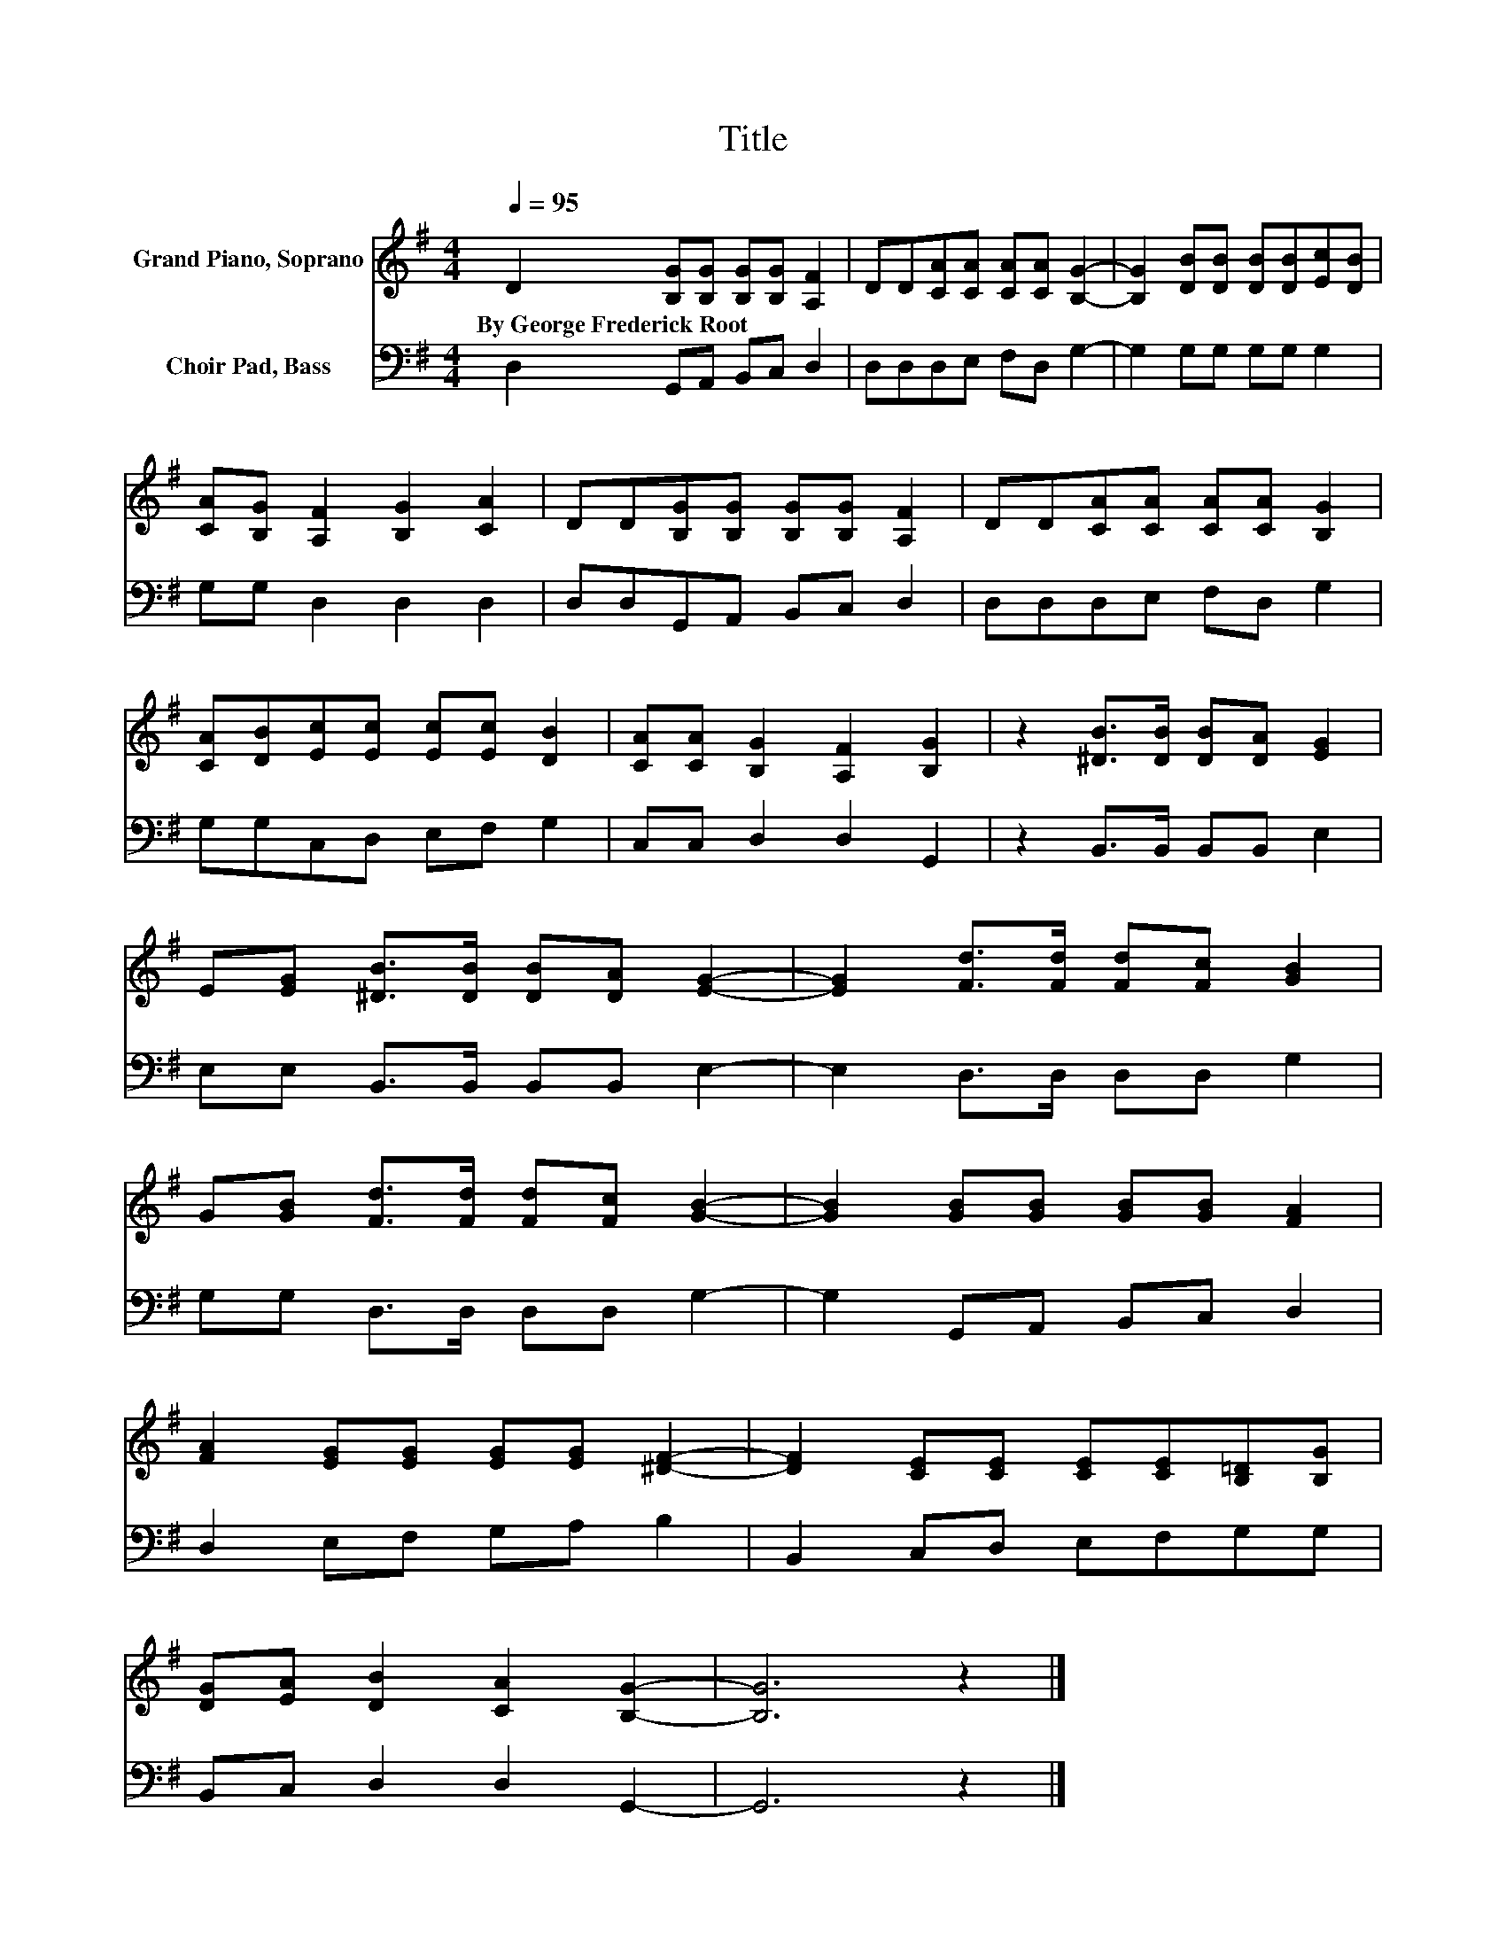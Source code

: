 X:1
T:Title
%%score 1 2
L:1/8
Q:1/4=95
M:4/4
K:G
V:1 treble nm="Grand Piano, Soprano"
V:2 bass nm="Choir Pad, Bass"
V:1
 D2 [B,G][B,G] [B,G][B,G] [A,F]2 | DD[CA][CA] [CA][CA] [B,G]2- | [B,G]2 [DB][DB] [DB][DB][Ec][DB] | %3
w: By~George~Frederick~Root * * * * *|||
 [CA][B,G] [A,F]2 [B,G]2 [CA]2 | DD[B,G][B,G] [B,G][B,G] [A,F]2 | DD[CA][CA] [CA][CA] [B,G]2 | %6
w: |||
 [CA][DB][Ec][Ec] [Ec][Ec] [DB]2 | [CA][CA] [B,G]2 [A,F]2 [B,G]2 | z2 [^DB]>[DB] [DB][DA] [EG]2 | %9
w: |||
 E[EG] [^DB]>[DB] [DB][DA] [EG]2- | [EG]2 [Fd]>[Fd] [Fd][Fc] [GB]2 | %11
w: ||
 G[GB] [Fd]>[Fd] [Fd][Fc] [GB]2- | [GB]2 [GB][GB] [GB][GB] [FA]2 | %13
w: ||
 [FA]2 [EG][EG] [EG][EG] [^DF]2- | [DF]2 [CE][CE] [CE][CE][B,=D][B,G] | %15
w: ||
 [DG][EA] [DB]2 [CA]2 [B,G]2- | [B,G]6 z2 |] %17
w: ||
V:2
 D,2 G,,A,, B,,C, D,2 | D,D,D,E, F,D, G,2- | G,2 G,G, G,G, G,2 | G,G, D,2 D,2 D,2 | %4
 D,D,G,,A,, B,,C, D,2 | D,D,D,E, F,D, G,2 | G,G,C,D, E,F, G,2 | C,C, D,2 D,2 G,,2 | %8
 z2 B,,>B,, B,,B,, E,2 | E,E, B,,>B,, B,,B,, E,2- | E,2 D,>D, D,D, G,2 | G,G, D,>D, D,D, G,2- | %12
 G,2 G,,A,, B,,C, D,2 | D,2 E,F, G,A, B,2 | B,,2 C,D, E,F,G,G, | B,,C, D,2 D,2 G,,2- | G,,6 z2 |] %17

